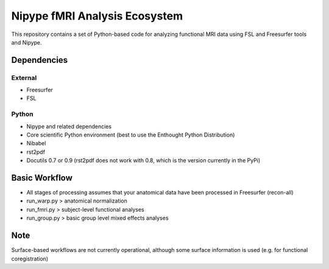 Nipype fMRI Analysis Ecosystem
==============================

This repository contains a set of Python-based code for analyzing
functional MRI data using FSL and Freesurfer tools and Nipype.

Dependencies
------------

External
^^^^^^^^

- Freesurfer

- FSL

Python
^^^^^^

- Nipype and related dependencies

- Core scientific Python environment (best to use the Enthought Python Distribution)

- Nibabel

- rst2pdf

- Docutils 0.7 or 0.9 (rst2pdf does not work with 0.8, which is the version currently in the PyPi)

Basic Workflow
--------------

- All stages of processing assumes that your anatomical data have been processed in Freesurfer (recon-all)

- run_warp.py > anatomical normalization

- run_fmri.py > subject-level functional analyses

- run_group.py > basic group level mixed effects analyses

Note
----

Surface-based workflows are not currently operational, although some surface information is used (e.g. for functional coregistration)


